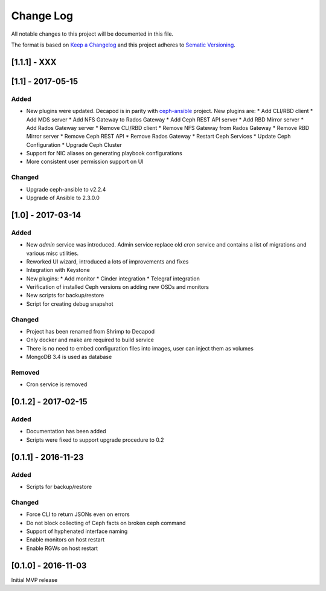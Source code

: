 ==========
Change Log
==========

All notable changes to this project will be documented in this file.

The format is based on `Keep a Changelog <http://keepachangelog.com>`_
and this project adheres to `Sematic Versioning <http://semver.org>`_.


-------------
[1.1.1] - XXX
-------------

------------------
[1.1] - 2017-05-15
------------------

Added
*****

* New plugins were updated. Decapod is in parity with `ceph-ansible
  <https://github.com/ceph/ceph-ansible>`_ project. New plugins are:
  * Add CLI/RBD client
  * Add MDS server
  * Add NFS Gateway to Rados Gateway
  * Add Ceph REST API server
  * Add RBD Mirror server
  * Add Rados Gateway server
  * Remove CLI/RBD client
  * Remove NFS Gateway from Rados Gateway
  * Remove RBD Mirror server
  * Remove Ceph REST API
  * Remove Rados Gateway
  * Restart Ceph Services
  * Update Ceph Configuration
  * Upgrade Ceph Cluster
* Support for NIC aliases on generating playbook configurations
* More consistent user permission support on UI

Changed
*******

* Upgrade ceph-ansible to v2.2.4
* Upgrade of Ansible to 2.3.0.0


------------------
[1.0] - 2017-03-14
------------------

Added
*****

* New *admin* service was introduced. Admin service replace old *cron*
  service and contains a list of migrations and various misc utilities.
* Reworked UI wizard, introduced a lots of improvements and fixes
* Integration with Keystone
* New plugins:
  * Add monitor
  * Cinder integration
  * Telegraf integration
* Verification of installed Ceph versions on adding new OSDs and monitors
* New scripts for backup/restore
* Script for creating debug snapshot

Changed
*******

* Project has been renamed from Shrimp to Decapod
* Only docker and make are required to build service
* There is no need to embed configuration files into images, user can
  inject them as volumes
* MongoDB 3.4 is used as database

Removed
*******

* Cron service is removed



--------------------
[0.1.2] - 2017-02-15
--------------------

Added
*****

* Documentation has been added
* Scripts were fixed to support upgrade procedure to 0.2



--------------------
[0.1.1] - 2016-11-23
--------------------

Added
*****

* Scripts for backup/restore

Changed
*******

* Force CLI to return JSONs even on errors
* Do not block collecting of Ceph facts on broken ceph command
* Support of hyphenated interface naming
* Enable monitors on host restart
* Enable RGWs on host restart



--------------------
[0.1.0] - 2016-11-03
--------------------

Initial MVP release
